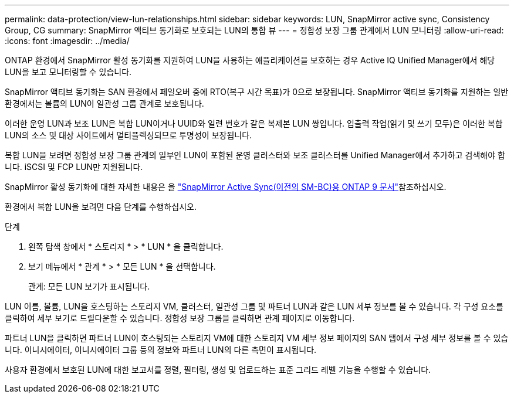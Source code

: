 ---
permalink: data-protection/view-lun-relationships.html 
sidebar: sidebar 
keywords: LUN, SnapMirror active sync, Consistency Group, CG 
summary: SnapMirror 액티브 동기화로 보호되는 LUN의 통합 뷰 
---
= 정합성 보장 그룹 관계에서 LUN 모니터링
:allow-uri-read: 
:icons: font
:imagesdir: ../media/


[role="lead"]
ONTAP 환경에서 SnapMirror 활성 동기화를 지원하여 LUN을 사용하는 애플리케이션을 보호하는 경우 Active IQ Unified Manager에서 해당 LUN을 보고 모니터링할 수 있습니다.

SnapMirror 액티브 동기화는 SAN 환경에서 페일오버 중에 RTO(복구 시간 목표)가 0으로 보장됩니다. SnapMirror 액티브 동기화를 지원하는 일반 환경에서는 볼륨의 LUN이 일관성 그룹 관계로 보호됩니다.

이러한 운영 LUN과 보조 LUN은 복합 LUN이거나 UUID와 일련 번호가 같은 복제본 LUN 쌍입니다. 입출력 작업(읽기 및 쓰기 모두)은 이러한 복합 LUN의 소스 및 대상 사이트에서 멀티플렉싱되므로 투명성이 보장됩니다.

복합 LUN을 보려면 정합성 보장 그룹 관계의 일부인 LUN이 포함된 운영 클러스터와 보조 클러스터를 Unified Manager에서 추가하고 검색해야 합니다. iSCSI 및 FCP LUN만 지원됩니다.

SnapMirror 활성 동기화에 대한 자세한 내용은 을 link:https://docs.netapp.com/us-en/ontap/smbc/index.html["SnapMirror Active Sync(이전의 SM-BC)용 ONTAP 9 문서"]참조하십시오.

환경에서 복합 LUN을 보려면 다음 단계를 수행하십시오.

.단계
. 왼쪽 탐색 창에서 * 스토리지 * > * LUN * 을 클릭합니다.
. 보기 메뉴에서 * 관계 * > * 모든 LUN * 을 선택합니다.
+
관계: 모든 LUN 보기가 표시됩니다.



LUN 이름, 볼륨, LUN을 호스팅하는 스토리지 VM, 클러스터, 일관성 그룹 및 파트너 LUN과 같은 LUN 세부 정보를 볼 수 있습니다. 각 구성 요소를 클릭하여 세부 보기로 드릴다운할 수 있습니다. 정합성 보장 그룹을 클릭하면 관계 페이지로 이동합니다.

파트너 LUN을 클릭하면 파트너 LUN이 호스팅되는 스토리지 VM에 대한 스토리지 VM 세부 정보 페이지의 SAN 탭에서 구성 세부 정보를 볼 수 있습니다. 이니시에이터, 이니시에이터 그룹 등의 정보와 파트너 LUN의 다른 측면이 표시됩니다.

사용자 환경에서 보호된 LUN에 대한 보고서를 정렬, 필터링, 생성 및 업로드하는 표준 그리드 레벨 기능을 수행할 수 있습니다.
